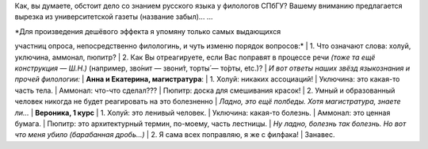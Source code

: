Как, вы думаете, обстоит дело со знанием русского языка у филологов
СПбГУ? Вашему вниманию предлагается вырезка из университетской газеты
(название забыл)... ...

| *Для произведения дешёвого эффекта я упомяну только самых выдающихся
участниц опроса, непосредственно филологинь, и чуть изменю порядок
вопросов:*
|  1. Что означают слова: холуй, уключина, аммонал, пюпитр?
|  2. Как Вы отреагируете, если Вас поправят в процессе речи *(тоже та
ещё конструкция — Ш.Н.)* (например, зво́нит — звони́т, торты́ — то́рты,
etc.)?
| *И вот ответы наших звёзд языкознания и прочей филологии:*
| **Анна и Екатерина, магистратура**:
|  1. Холуй: никаких ассоциаций!
|  Уключина: это какая-то часть тела.
|  Аммонал: что-что сделал???
|  Пюпитр: доска для смешивания красок!
|  2. Умный и образованный человек никогда не будет реагировать на это
болезненно
| *Ладно, это ещё полбеды. Хотя магистратура, знаете ли...*
| **Вероника, 1 курс**
|  1. Холуй: это ленивый человек.
|  Уключина: какая-то болезнь.
|  Аммонал: это ценная бумага.
|  Пюпитр: это архитектурный термин, по-моему, часть лестницы.
| *Ну ладно, болезнь так болезнь. Но вот что меня убило (барабанная
дробь...)*
|  2. Я сама всех поправляю, я же с филфака!
|  Занавес.
